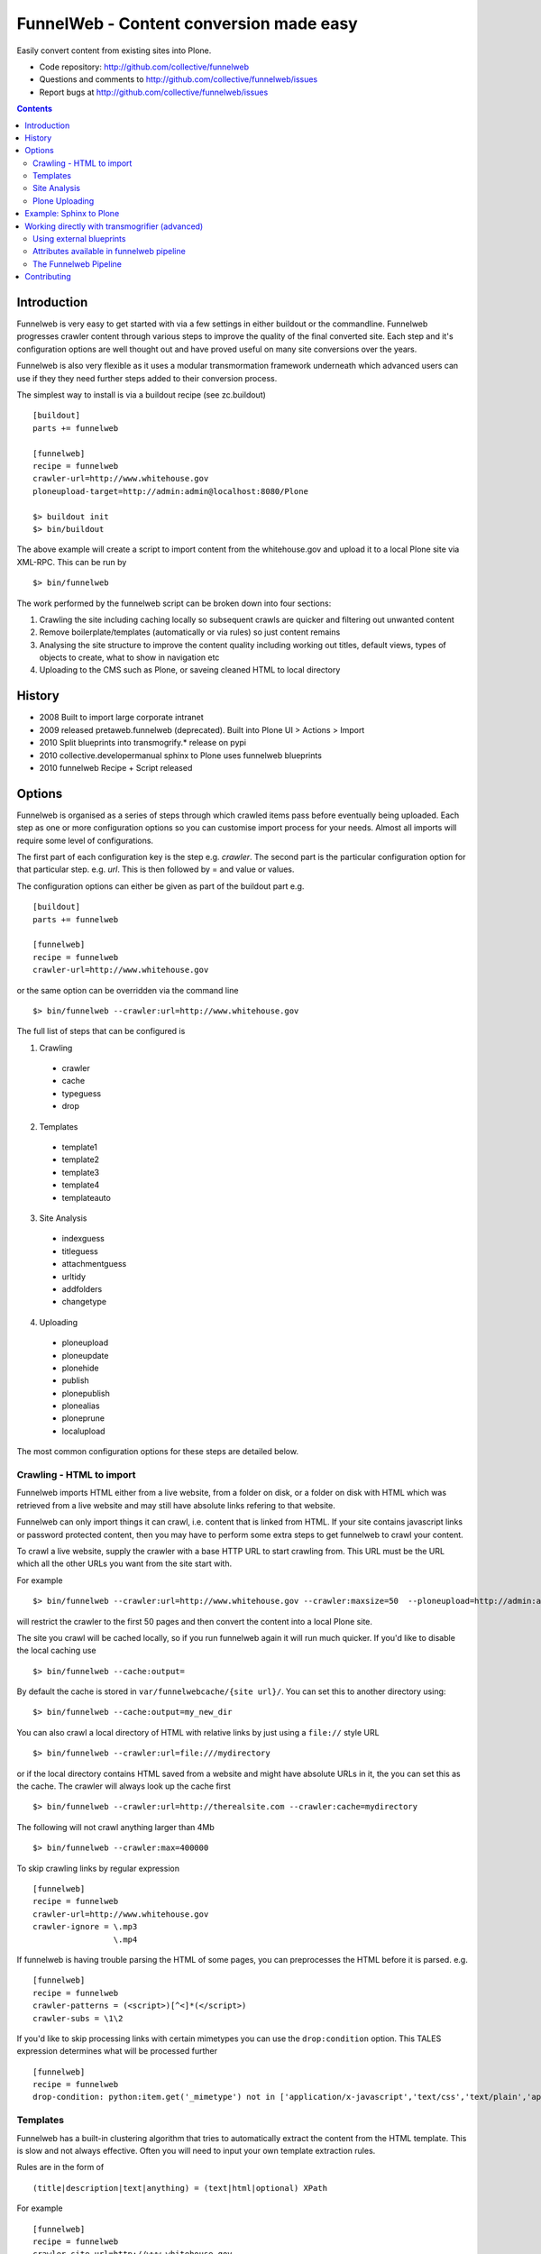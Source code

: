 FunnelWeb - Content conversion made easy
****************************************

Easily convert content from existing sites into Plone.

- Code repository: http://github.com/collective/funnelweb
- Questions and comments to http://github.com/collective/funnelweb/issues
- Report bugs at http://github.com/collective/funnelweb/issues

.. contents::

Introduction
------------

Funnelweb is very easy to get started with via a few settings in either buildout
or the commandline. Funnelweb progresses crawler content through various steps to
improve the quality of the final converted site. Each step and it's configuration options are
well thought out and have proved useful on many site conversions over the years.

Funnelweb is also very flexible as it uses a modular transmormation framework underneath
which advanced users can use if they they need further steps added to their conversion
process.

The simplest way to install is via a buildout recipe (see zc.buildout) ::

  [buildout]
  parts += funnelweb

  [funnelweb]
  recipe = funnelweb
  crawler-url=http://www.whitehouse.gov
  ploneupload-target=http://admin:admin@localhost:8080/Plone

  $> buildout init
  $> bin/buildout

The above example will create a script to import content from the whitehouse.gov and upload
it to a local Plone site via XML-RPC. This can be run by ::

 $> bin/funnelweb

The work performed by the funnelweb script can be broken down into four sections:

1. Crawling the site including caching locally so subsequent crawls are quicker and filtering out
   unwanted content
2. Remove boilerplate/templates (automatically or via rules) so just content remains
3. Analysing the site structure to improve the content quality including working out titles, default
   views, types of objects to create, what to show in navigation etc
4. Uploading to the CMS such as Plone, or saveing cleaned HTML to local directory


History
-------

- 2008 Built to import large corporate intranet
- 2009 released pretaweb.funnelweb (deprecated). Built into Plone UI > Actions > Import
- 2010 Split blueprints into transmogrify.* release on pypi
- 2010 collective.developermanual sphinx to Plone uses funnelweb blueprints
- 2010 funnelweb Recipe + Script released



Options
-------

Funnelweb is organised as a series of steps through which crawled items pass before eventually being
uploaded. Each step as one or more configuration options so you can customise import process
for your needs. Almost all imports will require some level of configurations.

The first part of each configuration key is the step e.g. `crawler`. The second part is the particular
configuration option for that particular step. e.g. `url`. This is then followed by = and value or values.

The configuration options can either be given as part of the buildout part e.g. ::

  [buildout]
  parts += funnelweb

  [funnelweb]
  recipe = funnelweb
  crawler-url=http://www.whitehouse.gov

or the same option can be overridden via the command line ::

 $> bin/funnelweb --crawler:url=http://www.whitehouse.gov

The full list of steps that can be configured is

1. Crawling

 -    crawler
 -    cache
 -    typeguess
 -    drop

2. Templates

 -    template1
 -    template2
 -    template3
 -    template4
 -    templateauto

3. Site Analysis

 -    indexguess
 -    titleguess
 -    attachmentguess
 -    urltidy
 -    addfolders
 -    changetype

4. Uploading

 -    ploneupload
 -    ploneupdate
 -    plonehide
 -    publish
 -    plonepublish
 -    plonealias
 -    ploneprune
 -    localupload

The most common configuration options for these steps are detailed below.

Crawling - HTML to import
~~~~~~~~~~~~~~~~~~~~~~~~~

Funnelweb imports HTML either from a live website, from a folder on disk, or a folder
on disk with HTML which was retrieved from a live website and may still have absolute
links refering to that website.

Funnelweb can only import things it can crawl, i.e. content that is linked from
HTML. If your site contains javascript links or password protected content, then
you may have to perform some extra steps to get funnelweb to crawl your
content.

To crawl a live website, supply the crawler with a base HTTP URL to start crawling from.
This URL must be the URL which all the other URLs you want from the site start with.

For example ::

 $> bin/funnelweb --crawler:url=http://www.whitehouse.gov --crawler:maxsize=50  --ploneupload=http://admin:admin@localhost:8080/Plone

will restrict the crawler to the first 50 pages and then convert the content
into a local Plone site.

The site you crawl will be cached locally, so if you run funnelweb again it will run much quicker. If you'd like
to disable the local caching use ::

 $> bin/funnelweb --cache:output=

By default the cache is stored in ``var/funnelwebcache/{site url}/``. You can set this to another directory using::

 $> bin/funnelweb --cache:output=my_new_dir


You can also crawl a local directory of HTML with relative links by just using a ``file://`` style URL ::

 $> bin/funnelweb --crawler:url=file:///mydirectory

or if the local directory contains HTML saved from a website and might have absolute URLs in it,
the you can set this as the cache. The crawler will always look up the cache first ::

 $> bin/funnelweb --crawler:url=http://therealsite.com --crawler:cache=mydirectory

The following will not crawl anything larger than 4Mb ::

 $> bin/funnelweb --crawler:max=400000

To skip crawling links by regular expression ::

  [funnelweb]
  recipe = funnelweb
  crawler-url=http://www.whitehouse.gov
  crawler-ignore = \.mp3
                   \.mp4 

If funnelweb is having trouble parsing the HTML of some pages, you can preprocesses
the HTML before it is parsed. e.g. ::

  [funnelweb]
  recipe = funnelweb
  crawler-patterns = (<script>)[^<]*(</script>)
  crawler-subs = \1\2

If you'd like to skip processing links with certain mimetypes you can use the
``drop:condition`` option. This TALES expression determines what will be processed further ::

  [funnelweb]
  recipe = funnelweb
  drop-condition: python:item.get('_mimetype') not in ['application/x-javascript','text/css','text/plain','application/x-java-byte-code'] and item.get('_path','').split('.')[-1] not in ['class']


Templates
~~~~~~~~~

Funnelweb has a built-in clustering algorithm that tries to automatically extract the content from the HTML template.
This is slow and not always effective. Often you will need to input your own template extraction rules.

Rules are in the form of ::

  (title|description|text|anything) = (text|html|optional) XPath

For example ::

  [funnelweb]
  recipe = funnelweb
  crawler-site_url=http://www.whitehouse.gov
  ploneupload-target=http://admin:admin@localhost:8080/Plone
  template1-title       = text //div[@class='body']//h1[1]
  template1-_delete1    = optional //div[@class='body']//a[@class='headerlink']
  template1-_delete2    = optional //div[contains(@class,'admonition-description')]
  template1-description = text //div[contains(@class,'admonition-description')]//p[@class='last']
  template1-text        = html //div[@class='body']

Note that for a single template e.g. template1, ALL of the XPaths need to match otherwise
that template will be skipped and the next template tried. If you'd like to make it
so that a single XPath isn't nessary for the template to match then use the keyword `optional`
instead of `text` or `html` before the XPath.


In the default pipeline there are four templates called `template1`, `template2`, `template3` and `template4`.

When an XPath is applied within a single template, the HTML it matches will be removed from the page.
Another rule in that same template can't match the same HTML fragment.

If a content part is not useful to Plone (e.g. redundant text, title or description) it is a way to effectively remove that HTML
from the content.

For more information about XPath see

- http://www.w3schools.com/xpath/default.asp
- http://blog.browsermob.com/2009/04/test-your-selenium-xpath-easily-with-firebug/

Note that spaces in XPaths must be escaped as ``&#32;``

Site Analysis
~~~~~~~~~~~~~

In order to provide a cleaner-looking Plone site, there are several options to analyse
the entire crawled site and clean it up. These are turned off by default.

To determine if an item is a default page for a container (it has many links
to items in that container, even if not contained in that folder), and then move
it to that folder, use ::

 $> bin/funnelweb --indexguess:condition=python:True

You can automatically find better page titles by analysing backlink text ::

  [funnelweb]
  recipe = funnelweb
  titleguess-condition = python:True
  titleguess-ignore =
	click
	read more
	close
	Close
	http:
	https:
	file:
	img


The following will find items only referenced by one page and move them into
a new folder with the page as the default view. ::

 $> bin/funnelweb --attachmentguess:condition=python:True

or the following will only move attachments that are images and use ``index-html`` as the new
name for the default page of the newly created folder ::

  [funnelweb]
  recipe = funnelweb
  attachmentguess-condition = python: subitem.get('_type') in ['Image']
  attachmentguess-defaultpage = index-html

The following will tidy up the URLs based on a TALES expression ::

 $> bin/funnelweb --urltidy:link_expr="python:item['_path'].endswith('.html') and item['_path'][:-5] or item['_path']"

If you'd like to move content around before it's uploaded you can use the urltidy step as well e.g. ::

 $> bin/funnelweb --urltidy:link_expr=python:item['_path'].startswith('/news') and '/otn/news'+item['path'][5:] or item['_path']


Plone Uploading
~~~~~~~~~~~~~~~

Uploading happens via remote XML-RPC calls so can be done to a live running site anywhere.

To set where a the site will be uploaded to use ::

 $> bin/funnelweb --ploneupload:target=http://username:password@myhost.com/myfolder

Currently only basic authentication via setting the username and password in the url is supported. If no target
is set then the site will be crawled but not uploaded.

If you'd like to change the type of what's uploaded ::

 $> bin/funnelweb --changetype:value=python:{'Folder':'HelpCenterReferenceManualSection','Document':HelpCenterLeafPage}.get(item['_type'],item['_type'])

This will set a new value for the type of the item. You could make this conditional e.g ::

 $> bin/funnelweb --changetype:condition=python:item['_path].startswith('/news')
 
or by using a more complex expression for the new type

 $> bin/funnelweb --changetype:value=python:item['_path'].startswith('/news') and 'NewNewsType' or item['_type]


By default, funnelweb will automatically create Plone aliases based on the original crawled URLs, so that any old links
will automatically be redirected to the new cleaned-up urls. You can disable this by ::

 $> bin/funnelweb --plonealias:target=

You can change what items get published to which state by setting the following ::

  [funnelweb]
  recipe = funnelweb
  publish-value = python:["publish"]
  publish-condition = python:item.get('_type') != 'Image' and not options.get('disabled')

Funnelweb will hide certain items from Plone's navigation if that item was only ever linked
to from within the content area. You can disable this behavior by ::

 $> bin/funnelweb --plonehide:target=

You can get a local file representation of what will be uploaded by using the following ::

 $> bin/funnelweb --localupload:output=var/mylocaldir
 
Example: Sphinx to Plone
------------------------

As an example the following buildout recipe will create a funnelweb script that will
convert a regular sphix documentation into remote plone content inside a PloneHelpCenter ::

    [buildout]
    parts += sphnix funnelweb

    [sphinx]
    recipe = collective.recipe.sphinxbuilder
    #doc-directory = .
    outputs = html
    source = ${buildout:directory}/source
    build = ${buildout:directory}/build
    eggs =
      Sphinx
      Docutils
      roman
      Pygments


    [funnelweb]
    recipe = funnelweb
    crawler-url=file://${buildout:directory}/build/html
    crawler-ignore=
            cgi-bin
            javascript:
            _static
            _sources
            genindex\.html
            search\.html
            saesrchindex\.js
    cache-output =
    
    # Permalinks are Sphinx's on-hover makers that are not used in Plone. We have this dummy rule here to parse 
    # them out from body so that they do not corrupt "text" field
    
    template1-title = text //div[@class='body']//h1[1]
    template1-_permalink = text //div[@class='body']//a[@class='headerlink']
    template1-text = html //div[@class='body']
    template1-description = optional //div[contains(@class,'admonition-description')]//p[@class='last']
                         //div[contains(@class,'admonition-description')]
    templateauto-condition = python:False
    
    attachmentguess-condition = python: subitem.get('_type') in ['Image']
    attachmentguess-defaultpage = index
    
    changetype-value=python:{'Folder':'HelpCenterReferenceManualSection','Document':'HelpCenterLeafPage'}.get(item['_type'],item['_type'])
    
    localupload-output=${buildout:directory}/ploneout
    
    # All folderish content should be checked if they contain
    # any items on the remote site which are not presented locally. including base folder
    ploneprune-condition=python:item.get('_type') in ['HelpCenterReferenceManualSection','HelpCenterReferenceManual'] or item['_path'] == ''
    
    ploneupload-target=http://admin:admin@localhost/Plone


Working directly with transmogrifier (advanced)
-----------------------------------------------

You might need to insert further transformation steps for your particular
conversion usecase. To do this, you can extend funnelweb's underlying
transmogrifier pipeline. Funnelweb uses a transmogrifier pipeline to perform the needed transformations and all
commandline and recipe options refer to options in the pipeline.


You can view pipeline and all its options via the following command ::

 $> bin/funnelweb --pipeline

You can also save this pipeline and customise it for your own needs ::

 $> bin/funnelweb --pipeline > pipeline.cfg
 $> {edit} pipeline.cfg
 $> bin/funnelweb --pipeline=pipeline.cfg

Customising the pipeline allows you add your own personal transformations which
haven't been pre-considered by the standard funnelweb tool.

See transmogrifier documentation to see how to add your own blueprints or add blueprints that
already exist to your custom pipeline.

Using external blueprints
~~~~~~~~~~~~~~~~~~~~~~~~~

If you have decided you need to customise your pipeline and you want to install transformation
steps that use blueprints not already included in funnelweb or transmogrifier, you can include
them using the ``eggs`` option in a funnelweb buildout part ::

  [funnelweb]
  recipe = funnelweb
  eggs = myblueprintpackage
  pipeline = mypipeline.cfg

However, this only works if your blueprint package includes the following setuptools entrypoint
in its ``setup.py`` ::

      entry_points="""
            [z3c.autoinclude.plugin]
            target = transmogrify
            """,
            )

.. NOTE:: Some transmogrifier blueprints assume they are running inside a Plone
   process such as those in `plone.app.transmogrifier` (see http://pypi.python.org/pypi/plone.app.transmogrifier).  Funnelweb
   doesn't run inside a Plone process so these blueprints won't work. If
   you want upload content into Plone, you can instead use
   transmogrify.ploneremote which provides alternative implementations
   which will upload content remotely via XML-RPC.
   ``transmogrify.ploneremote`` is already included in funnelweb as it is
   what funnelweb's default pipeline uses.

Attributes available in funnelweb pipeline
~~~~~~~~~~~~~~~~~~~~~~~~~~~~~~~~~~~~~~~~~~

When using the default blueprints in funnelweb the following are some of the attributes that
will become attached to the items that each blueprint has access to. These can be used in the various
condition statements etc. as well as your own blueprints.

``_site_url``
  The base of the url as passed into the webcrawler

``_path``
  The remainder of the URL. ``_site_url`` + ``_path`` = URL

``_mimetype``
  The mimetype as returned by the crawler

``_content``
  The content of the item crawled, include image, file or HTML data.

``_orig_path``
  The original path of the item that was crawled. This is useful for setting redirects so
  you don't get 404 errors after migrating content.

``_sort_order``
  An integer representing the order in which this item was crawled. Helps to determine
  what order items should be sorted in folders created on the server if your site
  has navigation which has links ordered top to bottom.

``_type``
  The type of object to be created as returned by the "typeguess" step

``title``, ``description``, ``text``, etc.
  The template steps will typically create fields with content in them taken from ``_content``

``_template``
  The template steps will leave the HTML that wasn't seperated out into different fields in this
  attribute.

``_defaultpage``
  Set on an Folder item where you want to tell the uploading steps to set the containing item
  mentioned in ``_defaultpage`` to be the default page shown on that folder instead of a content listing.

``_transitions``
  Specify the workflow action you'd like to make on an item after it's uploaded or updated.

``_origin``
  This is used internally with the `transmogrify.siteanalysis.relinker` blueprint as a way to
  tell it that you have changed the ``_path`` and you now want the relinker to find any links that
  refer to ``_origin`` to now point to ``_path``.

The Funnelweb Pipeline
~~~~~~~~~~~~~~~~~~~~~~

see http://github.com/collective/funnelweb/blob/master/funnelweb/runner/pipeline.cfg
or type ::

 $> bin/funnelweb --pipeline
 
Contributing
------------

- Code repository: http://github.com/collective/funnelweb
- Questions and comments to http://github.com/collective/funnelweb/issues
- Report bugs at http://github.com/collective/funnelweb/issues

The code of funnelweb itself is fairly minimal. It just sets up and runs a transmogrifier pipeline.
The hard work is actually done by five packages which each contain one or more transmogrifier
blueprints. These are:

Webcrawler
  http://pypi.python.org/pypi/transmogrify.webcrawler
  https://github.com/djay/transmogrify.webcrawler

HTMLContentExtractor
  http://pypi.python.org/pypi/transmogrify.htmlcontentextractor
  https://github.com/djay/transmogrify.htmlcontentextractor
  
SiteAnalyser
  http://pypi.python.org/pypi/transmogrify.siteanalyser
  https://github.com/djay/transmogrify.siteanalyser
  
PathSorter
  http://pypi.python.org/pypi/transmogrify.pathsorter 
  https://github.com/djay/transmogrify.pathsorter  
  
PloneRemote
  http://pypi.python.org/pypi/transmogrify.ploneremote
  https://github.com/djay/transmogrify.ploneremote
  
Each has it's own issue tracker and I will accept pull requests for new functionality or bug
fixes. The current state of documentation and testing is not yet at a high level.




